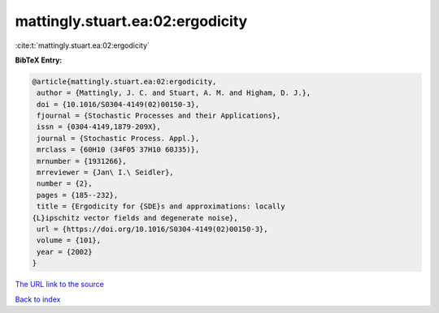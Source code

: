 mattingly.stuart.ea:02:ergodicity
=================================

:cite:t:`mattingly.stuart.ea:02:ergodicity`

**BibTeX Entry:**

.. code-block:: bibtex

   @article{mattingly.stuart.ea:02:ergodicity,
    author = {Mattingly, J. C. and Stuart, A. M. and Higham, D. J.},
    doi = {10.1016/S0304-4149(02)00150-3},
    fjournal = {Stochastic Processes and their Applications},
    issn = {0304-4149,1879-209X},
    journal = {Stochastic Process. Appl.},
    mrclass = {60H10 (34F05 37H10 60J35)},
    mrnumber = {1931266},
    mrreviewer = {Jan\ I.\ Seidler},
    number = {2},
    pages = {185--232},
    title = {Ergodicity for {SDE}s and approximations: locally
   {L}ipschitz vector fields and degenerate noise},
    url = {https://doi.org/10.1016/S0304-4149(02)00150-3},
    volume = {101},
    year = {2002}
   }

`The URL link to the source <ttps://doi.org/10.1016/S0304-4149(02)00150-3}>`__


`Back to index <../By-Cite-Keys.html>`__
